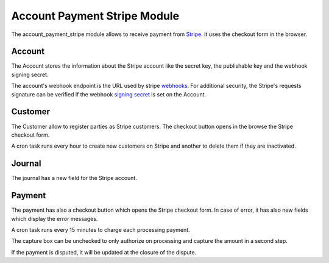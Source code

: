 Account Payment Stripe Module
#############################

The account_payment_stripe module allows to receive payment from `Stripe`_.
It uses the checkout form in the browser.

.. _`Stripe`: https://stripe.com/

Account
*******

The Account stores the information about the Stripe account like the secret
key, the publishable key and the webhook signing secret.

The account's webhook endpoint is the URL used by stripe webhooks_. For
additional security, the Stripe's requests signature can be verified if the
webhook `signing secret`_ is set on the Account.

.. _webhooks: https://stripe.com/docs/webhooks
.. _`signing secret`: https://stripe.com/docs/webhooks/signatures

Customer
********

The Customer allow to register parties as Stripe customers.
The checkout button opens in the browse the Stripe checkout form.

A cron task runs every hour to create new customers on Stripe and another to
delete them if they are inactivated.

Journal
*******

The journal has a new field for the Stripe account.

Payment
*******

The payment has also a checkout button which opens the Stripe checkout form.
In case of error, it has also new fields which display the error messages.

A cron task runs every 15 minutes to charge each processing payment.

The capture box can be unchecked to only authorize on processing and capture
the amount in a second step.

If the payment is disputed, it will be updated at the closure of the dispute.

